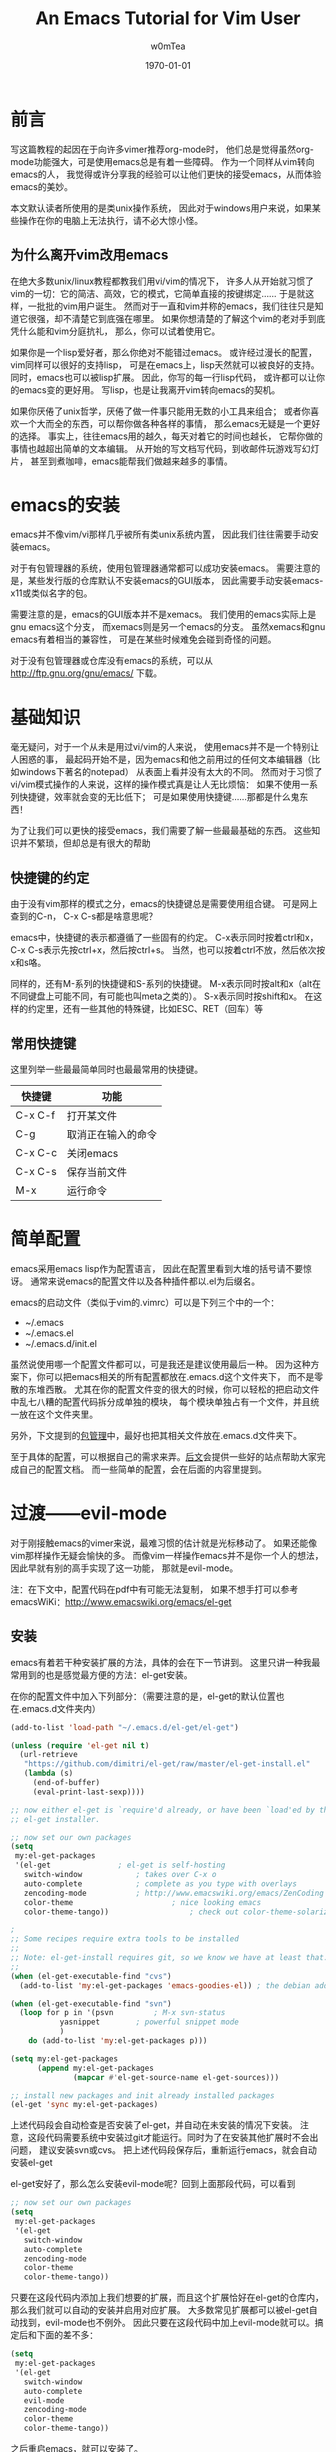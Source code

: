 #+OPTIONS: ':nil *:t -:t ::t <:t H:3 \n:nil ^:t arch:headline
#+OPTIONS: author:t c:nil creator:comment d:(not "LOGBOOK") date:t
#+OPTIONS: e:t email:nil f:t inline:t num:t p:nil pri:nil prop:nil
#+OPTIONS: stat:t tags:t tasks:t tex:t timestamp:t toc:t todo:t |:t
#+TITLE: An Emacs Tutorial for Vim User
#+AUTHOR: w0mTea
#+EMAIL: w0mT3a@gmail.com
#+DESCRIPTION:
#+KEYWORDS:
#+LANGUAGE: zh
#+SELECT_TAGS: export
#+EXCLUDE_TAGS: noexport
#+CREATOR: Emacs 24.3.1 (Org mode 8.3beta)
#+LATEX_CLASS: my-org-book-zh
#+LATEX_CLASS_OPTIONS: [oneside]
#+LATEX_HEADER_EXTRA:
#+DATE: \today
* 前言
   写这篇教程的起因在于向许多vimer推荐org-mode时，
   他们总是觉得虽然org-mode功能强大，可是使用emacs总是有着一些障碍。
   作为一个同样从vim转向emacs的人，
   我觉得或许分享我的经验可以让他们更快的接受emacs，从而体验emacs的美妙。

   本文默认读者所使用的是类unix操作系统，
   因此对于windows用户来说，如果某些操作在你的电脑上无法执行，请不必大惊小怪。
** 为什么离开vim改用emacs
   在绝大多数unix/linux教程都教我们用vi/vim的情况下，
   许多人从开始就习惯了vim的一切：它的简洁、高效，它的模式，它简单直接的按键绑定……
   于是就这样，一批批的vim用户诞生。
   然而对于一直和vim并称的emacs，我们往往只是知道它很强，却不清楚它到底强在哪里。
   如果你想清楚的了解这个vim的老对手到底凭什么能和vim分庭抗礼，
   那么，你可以试着使用它。

   如果你是一个lisp爱好者，那么你绝对不能错过emacs。
   或许经过漫长的配置，vim同样可以很好的支持lisp，
   可是在emacs上，lisp天然就可以被良好的支持。
   同时，emacs也可以被lisp扩展。
   因此，你写的每一行lisp代码，
   或许都可以让你的emacs变的更好用。
   写lisp，也是让我离开vim转向emacs的契机。

   如果你厌倦了unix哲学，厌倦了做一件事只能用无数的小工具来组合；
   或者你喜欢一个大而全的东西，可以帮你做各种各样的事情，
   那么emacs无疑是一个更好的选择。
   事实上，往往emacs用的越久，每天对着它的时间也越长，
   它帮你做的事情也越超出简单的文本编辑。
   从开始的写文档写代码，到收邮件玩游戏写幻灯片，
   甚至到煮咖啡，emacs能帮我们做越来越多的事情。
* emacs的安装
  emacs并不像vim/vi那样几乎被所有类unix系统内置，
  因此我们往往需要手动安装emacs。

  对于有包管理器的系统，使用包管理器通常都可以成功安装emacs。
  需要注意的是，某些发行版的仓库默认不安装emacs的GUI版本，
  因此需要手动安装emacs-x11或类似名字的包。

  需要注意的是，emacs的GUI版本并不是xemacs。
  我们使用的emacs实际上是gnu emacs这个分支，
  而xemacs则是另一个emacs的分支。
  虽然xemacs和gnu emacs有着相当的兼容性，
  可是在某些时候难免会碰到奇怪的问题。

  对于没有包管理器或仓库没有emacs的系统，可以从
  [[http://ftp.gnu.org/gnu/emacs/]]
  下载。
* 基础知识
  毫无疑问，对于一个从未是用过vi/vim的人来说，
  使用emacs并不是一个特别让人困惑的事，
  最起码开始不是，因为emacs和他之前用过的任何文本编辑器（比如windows下著名的notepad）
  从表面上看并没有太大的不同。
  然而对于习惯了vi/vim模式操作的人来说，这样的操作模式真是让人无比烦恼：
  如果不使用一系列快捷键，效率就会变的无比低下；
  可是如果使用快捷键……那都是什么鬼东西！

  为了让我们可以更快的接受emacs，我们需要了解一些最最基础的东西。
  这些知识并不繁琐，但却总是有很大的帮助
** 快捷键的约定
   由于没有vim那样的模式之分，emacs的快捷键总是需要使用组合键。
   可是网上查到的C-n， C-x C-s都是啥意思呢？

   emacs中，快捷键的表示都遵循了一些固有的约定。
   C-x表示同时按着ctrl和x，
   C-x C-s表示先按ctrl+x，然后按ctrl+s。
   当然，也可以按着ctrl不放，然后依次按x和s咯。

   同样的，还有M-系列的快捷键和S-系列的快捷键。
   M-x表示同时按alt和x（alt在不同键盘上可能不同，有可能也叫meta之类的）。
   S-x表示同时按shift和x。
   在这样的约定里，还有一些其他的特殊键，比如ESC、RET（回车）等
** 常用快捷键
   这里列举一些最最简单同时也最最常用的快捷键。
   #+ATTR_LATEX: :align |c|c|c|
   |---------+--------------------|
   | 快捷键  | 功能               |
   |---------+--------------------|
   | C-x C-f | 打开某文件         |
   | C-g     | 取消正在输入的命令 |
   | C-x C-c | 关闭emacs          |
   | C-x C-s | 保存当前文件       |
   | M-x     | 运行命令               |
   |---------+--------------------|
* 简单配置
  emacs采用emacs lisp作为配置语言，
  因此在配置里看到大堆的括号请不要惊讶。
  通常来说emacs的配置文件以及各种插件都以.el为后缀名。

  emacs的启动文件（类似于vim的.vimrc）可以是下列三个中的一个：
  - ~/.emacs
  - ~/.emacs.el
  - ~/.emacs.d/init.el

  虽然说使用哪一个配置文件都可以，可是我还是建议使用最后一种。
  因为这种方案下，你可以把emacs相关的所有配置都放在.emacs.d这个文件夹下，
  而不是零散的东堆西散。
  尤其在你的配置文件变的很大的时候，你可以轻松的把启动文件中乱七八糟的配置代码拆分成单独的模块，
  每个模块单独占有一个文件，并且统一放在这个文件夹里。

  另外，下文提到的[[package-management][包管理]]中，最好也把其相关文件放在.emacs.d文件夹下。

  至于具体的配置，可以根据自己的需求来弄。[[documents][后文]]会提供一些好的站点帮助大家完成自己的配置文档。
  而一些简单的配置，会在后面的内容里提到。
* 过渡——evil-mode
  对于刚接触emacs的vimer来说，最难习惯的估计就是光标移动了。
  如果还能像vim那样操作无疑会愉快的多。
  而像vim一样操作emacs并不是你一个人的想法，因此早就有别的高手实现了这一功能，
  那就是evil-mode。
  
  注：在下文中，配置代码在pdf中有可能无法复制，
  如果不想手打可以参考emacsWiKi：[[http://www.emacswiki.org/emacs/el-get]]
** 安装
   emacs有着若干种安装扩展的方法，具体的会在下一节讲到。
   这里只讲一种我最常用到的也是感觉最方便的方法：el-get安装。
   
   在你的配置文件中加入下列部分：（需要注意的是，el-get的默认位置也在.emacs.d文件夹内）
#+BEGIN_SRC lisp
(add-to-list 'load-path "~/.emacs.d/el-get/el-get")

(unless (require 'el-get nil t)
  (url-retrieve
   "https://github.com/dimitri/el-get/raw/master/el-get-install.el"
   (lambda (s)
     (end-of-buffer)
     (eval-print-last-sexp))))

;; now either el-get is `require'd already, or have been `load'ed by the
;; el-get installer.

;; now set our own packages
(setq
 my:el-get-packages
 '(el-get				; el-get is self-hosting
   switch-window			; takes over C-x o
   auto-complete			; complete as you type with overlays
   zencoding-mode			; http://www.emacswiki.org/emacs/ZenCoding
   color-theme		                ; nice looking emacs
   color-theme-tango))	                ; check out color-theme-solarized

;
;; Some recipes require extra tools to be installed
;;
;; Note: el-get-install requires git, so we know we have at least that.
;;
(when (el-get-executable-find "cvs")
  (add-to-list 'my:el-get-packages 'emacs-goodies-el)) ; the debian addons for emacs

(when (el-get-executable-find "svn")
  (loop for p in '(psvn    		; M-x svn-status
		   yasnippet		; powerful snippet mode
		   )
	do (add-to-list 'my:el-get-packages p)))

(setq my:el-get-packages
      (append my:el-get-packages
              (mapcar #'el-get-source-name el-get-sources)))

;; install new packages and init already installed packages
(el-get 'sync my:el-get-packages)
#+END_SRC
上述代码段会自动检查是否安装了el-get，并自动在未安装的情况下安装。
注意，这段代码需要系统中安装过git才能运行。同时为了在安装其他扩展时不会出问题，
建议安装svn或cvs。
把上述代码段保存后，重新运行emacs，就会自动安装el-get

el-get安好了，那么怎么安装evil-mode呢？回到上面那段代码，可以看到
#+BEGIN_SRC lisp
;; now set our own packages
(setq
 my:el-get-packages
 '(el-get				
   switch-window			
   auto-complete			
   zencoding-mode			
   color-theme		                
   color-theme-tango))	                
#+END_SRC
只要在这段代码内添加上我们想要的扩展，而且这个扩展恰好在el-get的仓库内，
那么我们就可以自动的安装并启用对应扩展。
大多数常见扩展都可以被el-get自动找到，evil-mode也不例外。
因此只要在这段代码中加上evil-mode就可以。搞定后和下面的差不多：
#+BEGIN_SRC lisp
(setq
 my:el-get-packages
 '(el-get				
   switch-window			
   auto-complete			
   evil-mode
   zencoding-mode			
   color-theme		                
   color-theme-tango))	                
#+END_SRC
之后重启emacs，就可以安装了。
** 启用
安装成功后，只需要在配置文件中加入
#+BEGIN_SRC lisp
(require 'evil)
(evil-mode 1)
#+END_SRC
就可以全局启用evil-mode。
如果想手动启动evil-mode，把上面的1改成0，
在需要启动的时候按M-x evil-mode RET即可。

现在，vim熟悉的操作，不就回来了吗？
* emacs中的包管理
  <<package-management>>
  在上一章，我们已经使用了el-get来安装扩展。
  只需要在列表中加入你需要的包名就可以自动安装，岂不是爽的很？
  这一节会介绍一些el-get的其他用法。

  不幸的是，并不是所有的软件包都可以通过el-get安装，
  因此还需要介绍一些其他方法来弥补这一小小的缺陷。
** el-get
*** 安装
除了之前提到的配置文件中加入包名的方法。
除此之外还可以在emacs中实时安装扩展。

*M-x el-get-install RET* 
并在出现的 *Package install* 中输入想要的包名即可安装。
注意：打包名时要善用tab补全哦，不仅可以省事，还可以检查是否打错以及该包是否在el-get的仓库内。

el-get安装的扩展包会被记录在一个文件中，无论通过哪一种方式安装扩展，
所以是否加入包名到配置文件并不会影响使用。
但是我仍建议仍加入到配置文件中的包列表中去，
因为那样在其他环境需要安装时，
你只需要复制你的配置并运行emacs即可安装所有之前安装过的插件。
但若是实时安装的插件没有加入配置，在更换环境时会遗漏一些东西。

注：在更换环境时把整个.emacs.d文件夹拷贝过去也可以避免遗漏实时安装的插件。
*** 更新
*M-x el-get-self-update RET* 即可更新el-get

*M-x el-get-update RET* 再输入包名即可更新选定包。

*M-x el-get-update-all RET* 即可更新安装记录中所有已安装的包。
注，网速慢慎用，可能会被更新信息刷屏好久
*** 删除
删除包列表中要删除的包名，使用
*M-x el-get-remove RET* 再输入包名即可。
*** recipe文件
<<recipe>>
el-get使用一系列的recipe文件来处理安装包。
每一个recipe文件都描述了安装包的名字、下载地址、版本、安装后的初始化动作等信息。
这些recipe文件就相当于包管理器的软件源元数据，
我们查询、安装等操作都需要用到它。

默认情况下，recipe文件放在.emacs.d/el-get/el-get/recipes文件夹下。

对于el-get默认没有的扩展，一个安装方法便是自己写一个简单的recipe文件。
具体的做法可以参考emacsWiKi el-get页。

另外，对于发布在emacsWiKi上的插件，可以使用
*M-x el-get-emacswiki-refresh* 来获取/刷新其recipe文件。
因此如果要安装的包列在了emacsWiKi上，那么就不用自己麻烦的去安装啦。
*** 本节参考资料
本节仅列出了少数用法，更多用法请参考下列网站：
- EmacsWiKi: [[http://www.emacswiki.org/emacs/el-get]]
- Github: [[https://github.com/dimitri/el-get/]]
** ELPA
ELPA也是一个emacs的包管理工具，在emacs24及以上版本已经默认集成(package.el)。
*** 简单配置
ELPA需要添加一些仓库源，如下：
#+BEGIN_SRC lisp
(require 'package)
(setq package-archives '(("gnu" . "http://elpa.gnu.org/packages/")
                         ("marmalade" . "http://marmalade-repo.org/packages/")
                         ("melpa" . "http://melpa.milkbox.net/packages/")))
#+END_SRC
这样就会添加gnu官方源、marmalade、melpa三个源。

在某些情况下，启动emacs时会显示package.el没有被初始化，可以通过加入下列代码在启动文件的非末尾位置解决：
#+BEGIN_SRC lisp
(setq package-enable-at-startup nil)
(package-initialize)
#+END_SRC
*** 安装/删除/升级
1. *M-x list-packages RET* 会列举所有包。通过 *C-s xxx* 可以快速找到你想安装的包
2. 光标移动到对应包名上，按：
   - RET：会显示包的介绍
   - i：标记该包为待安装
   - u：取消标记
   - d：标记为待删除
   - U：标记为待升级。只有可升级的包才可被标记
   - x：执行，会删除d标记的包，安装i标记的包
   - r：刷新列表
   - q：退出列表
*** 本节参考资料
- EmacsWiKi：http://www.emacswiki.org/emacs/ELPA
- ergoEmacs：http://ergoemacs.org/emacs/emacs_package_system.html
** 手动安装
有些时候，会有一些冷门的包或者自己写的包无法在前面讲过的仓库里找到，
而你也不想写el-get的recipe或者elpa的本地仓库，
那么就会用到本节的知识。

首先，你需要让emacs可以找到你的扩展文件。假如你的文件在
*~/Documents/emacs-package* 目录下，那么在配置中加入：
#+BEGIN_SRC lisp
(add-to-list 'load-path "~/Documents/emacs-package")
(load "you-package") ;.el后缀最好省略
#+END_SRC
这样就可以启用你的扩展了。

由于手动安装有着诸多不便，而且使用也较为少，
因此这里仅列出最基本的用法。更复杂的用法，请见：
- ergoEmacs：http://ergoemacs.org/emacs/emacs_installing_packages.html
* 保护你的手指
emacs需要大量使用ctrl和alt两个键，但在大部分qwert键盘上，ctrl的位置都在很难按到的角落里。
据说，如果长期使用小指按角落的ctrl会很容易导致手部健康出现问题。
因此，我专门加入了这一章来列举一些常用的方法来避免ctrl和alt位置不当带来的伤害。
** 用手掌外缘按ctrl
由于许多键盘中ctrl处于左下角，所以可以把左手外翻向左下角压去，这样就可以按到ctrl。
- 优点：简单，不需要特别的准备
- 缺点：笔记本键盘很难用，按着ctrl时左手几乎无法按其他任何键
- 推荐度： 2/5
** 改键
仔细观察，不难发现我们的键盘上总有一些位置很黄金却很少用到的键，
这之中典型的例子之一caps lock键。
因此，我们不妨更改键位设置，把使用频度更高的键更换到这些位置上。

一些常用的改键方案包括：
1. 左ctrl和caps lock交换：似乎是网上流传最广的改键方法
2. 右alt和右ctrl交换：这种改法最适合空格两边都是alt的键盘，这样大拇指稍稍移动就可以按到ctrl和alt

改键方法视具体环境不同而有所不同。
在windows下，可以使用各种改键软件完成这一工作。
在*nix下，对于使用xorg的用户来说也可以使用xmodmap。
如果使用DE，那么很有可能在设置中心内也有调整键盘布局的选项。

- 优点：效果不错，可以根据自己的情况自由配置
- 缺点：需要自己进行一些准备；偶尔使用被改的冷门键可能会不方便
- 推荐度： 4/5
** 踏板
有一类被称为踏板的神奇道具，可以定义踩下时发出的按键信号，
这类踏板用于emacs那真真是极好的，可以极大的减轻手部负担。

- 优点：简单方便，效果超群，直接减少手的工作量
- 缺点：相比上面的方法来说最贵；不同系统驱动可能有潜在问题
- 推荐度：3/5
* 编程语言配置
几乎可以肯定，emacs用户中程序员占了大多数，
因此没有相应配置怎么能行？
本章会列举一些常用的语言的用到的常用扩展以及简单配置，
更具体的配置请参照emacsWiKi上仔细进行。
** 通用配置
本节主要介绍一些独力于具体语言之外的通用配置，
如自动补全、版本控制、括号匹配等

#+BEGIN_COMMENT:
 - Autopair(补全括号插件)
 Autopair可以使用前文提到的el-get来安装启用。
 Autopair则需要以下代码来启动执行:
 #+BEGIN_SRC lisp 
 (show-paren-mode t) ;; 匹配括号高亮 
 (require 'autopair)
 (autopair-global-mode) ;; 自动补全括号
 #+END_SRC 

我觉得这一段还是放在这里好= =
#END_COMMENT
** C/C++
写linux内核那帮家伙有不少都是用emacs的，
emacs是c写的，
GNU的许多东西是c写的，
所以emacs默认就可以不错的支持C，
而C/C++的相关插件堪称多如牛毛……
这里仅列出一些常用插件，
大家可以一一尝试，选择最复合自己习惯的。
*** 缩进
写代码，缩进搞不好，心情绝对好不了，这里就写写emacs中的c的缩进。
*** 各种扩展
** Python
似乎每一个流行的语言在emacs都有一大堆的插件可以使用，
因此怎么选择这堆插件往往让人头疼。
本章会尽量详细的介绍一些主流插件的特点以便各位选择，
同时给出一些小而好用的插件。

最常见的python扩展就是emacs24.2以上自带的python.el和需要自己安装的python-mode.el。
下面会分别说说这两个插件
*** python.el
python.el默认包含在了emacs24.2以上的版本内。
如果想要确保自己使用的是最新的python.el，可以使用el-get安装。
安装时会发现有python和python24两个选项，其中python24是一个分支版本，更稳定却没有加入新的特性。
*注意，* 如果你正在使用emacs24.4或以上的版本，还需要同时安装cl-lib。

python.el支持许多特性，包括但不限于：
- 自动检测缩进
- 内置python shell（支持python2和3）
- python shell补全
- 支持调试利器PDB
- S-exp类似的移动方式

解释执行类语言著名的REPL（Read-Evaluate-Print-Loop）怎么可以不能在emacs里实现呢？

在写完python代码后，输入 *C-c C-c*
就可以执行整个文件的内容，
选中部分代码后使用 *C-c C-r*
就可以执行选中部分（选中可以用鼠标拖动，用evil-mode可以按v，不用evil-mode可以按着shift移动光标）。

默认情况下，python.el会使用python来执行你的代码。但是你也可以使用iPython，方法如下：
1. 在未启动python解释器时使用C-c C-c等命令会让你输入解释器路径，此时可以输入iPython的路径来启动iPython
2. 设置如下代码
#+BEGIN_SRC lisp
(setq
 python-shell-interpreter "ipython"
 python-shell-interpreter-args ""
 python-shell-prompt-regexp "In \\[[0-9]+\\]: "
 python-shell-prompt-output-regexp "Out\\[[0-9]+\\]: "
 python-shell-completion-setup-code
   "from IPython.core.completerlib import module_completion"
 python-shell-completion-module-string-code
   "';'.join(module_completion('''%s'''))\n"
 python-shell-completion-string-code
   "';'.join(get_ipython().Completer.all_completions('''%s'''))\n")

#+END_SRC

下面来个例子：
#+ATTR_LATEX: :float t
[[file:./images/python-repl-sample0.png]]
*** python-mode.el
python-mode需要自己安装，可以通过el-get来搞定。
安装后，打开.py文件就会自动加载python-mode。

python-mode可以很容易的更改使用其他python解释器，下面以ipython为例：
#+BEGIN_SRC lisp
;python mode
(require 'python-mode)
;use IPython
(setq-default py-shell-name "ipython")
(setq-default py-which-bufname "IPython")
#+END_SRC

在python-mode里如何进行REPL呢？
很简单，在写了python代码后，你可以
1. 选中你要执行的代码块
   点击工具栏的python标签，点Execute Region，就可以看到结果啦（这个动作可以用快捷键搞定）
2. 点工具栏的python标签，点Execute Buffer，会把整个文件执行一遍（同样可以快捷键搞定）
附一张实例图（这里使用的ipython）：

#+NAME:python-repl-sample
[[./images/python-repl-sample.png]]

基于python-mode可以构建一个python的IDE，这个有视频演示（需翻墙）：
http://www.youtube.com/watch?v=0cZ7szFuz18If
*** 便利的小插件
**** Jedi
Jedi是一个python补全库，可以为python提供快速而准确的补全，而且可以被各种工具使用（不仅限于emacs）。
而emacs中基于Jedi的补全插件就有好几种，这里就说说Jedi.el

安装Jedi.el很简单，通过el-get或ELPA都可以搞定。同时需要安装Jedi库（包管理器或者https://github.com/davidhalter/jedi）

需要注意，jedi对python.el的支持更好，在python-mode下可能会有一些问题。
*** 参考资料
本节涉及到的插件以及插件组合过多，难免有所遗漏谬误，
因此建议各位如有疑惑，不要忘了查询下列资料：
- EmacsWiKi：http://www.emacswiki.org/PythonProgrammingInEmacs
- EmacsWiKi：http://www.emacswiki.org/emacs/ProgrammingWithPythonModeDotEl
- PythonWiki：https://wiki.python.org/moin/EmacsEditor
- python.el main page：https://github.com/fgallina/python.el

** Lisp
** Perl
** Ruby
** Markdown
*** 插件及安装
 # Markdown在emacs中启用需要下载一个[[http://jblevins.org/projects/markdown-mode/markdown-mode.el][Emacs lisp文件]]
 # 将这个文件放入emacs配置文件夹就可以了。
 # Comment by w0mTea：这个插件在emacswiki上有，所以可以直接用el-get安装了

 Emacs有markdown-mode来提供对markdown的支持。此插件可以通过el-get安装。
 若el-get无法找到此插件，记得同步emacsWiKi源（[[recipe][方法见此]]）

 # 接着将以下代码写入emacs配置文件,以后打开.md or .markdown文件都会自动启用高亮。
 # ;;;MarkDown                                                                                                               
 # (add-to-list 'load-path "~/.emacs.d/modes")
 # (autoload 'markdown-mode "markdown-mode.el"
 #     "Major mode for editing Markdown files" t)
 # (setq auto-mode-alist
 #    (cons '("\\.markdown" . markdown-mode) auto-mode-alist))
 # (setq auto-mode-alist
 #    (cons '("\\.md" . markdown-mode) auto-mode-alist))
 # 
 # (setq linum-format "%d ") ;set format 
 # Comment by w0mTea：上面的配置都被el-get做过了，所以就不用再写了

 安装后，打开.md或.markdown文件时会自动加载markdown-mode并提供高亮支持。
*** 配置
如果你常写markdown，那么对markdown文件强制进行一些静态语法检查是十分有用的。
举个例子，在链接中大量使用的方括号和圆括号很容易被遗漏掉后半边。
因此我们可以要求emacs检查括号：
#+BEGIN_SRC lisp
 (add-hook 'markdown-mode-hook
            (lambda ()
              (when buffer-file-name
                (add-hook 'after-save-hook
                          'check-parens
                          nil t))))
#+END_SRC
*** 另一种写Markdown的方式
其实还有一种更省事也更好用的写markdown的方法，那就是用org-mode导出生成。
想了解更多的读者可以看[[org-mode][重量级应用——org-mode]]以及[[org-mode-export][org-mode导出]]的markdown部分。
** Java
事实证明，如果需要写java，请出门左转eclipse或出门右转intellij……
emacs写java并不是一个很好的选择，而且相关插件开发的人也是寥寥无几，
毕竟把emacs弄到eclipse或intellij那样好用绝对是一个艰难的事，
所以广大的emacser都机智的选择了上述两种IDE之一。

* 重量级应用——org-mode
<<org-mode>>
org-mode是啥呢？它是一个很强大的东西，
可以快速高效的通过纯文本文件来完成做笔记、TO-DO list、项目计划等一系列事情。
它有些类似vim下的vimwiki和markdown，但比前两者强大的多。

用org-mode写文档类的东西，你需要关注的只有你的文档的结构和内容，
而其他的，都有org-mode帮你搞定，毫无疑问，这是一种相当爽的感觉。
而且org-mode写完后，可以轻松的导出成各种格式：html、markdown、
pdf、odt（进而通过libreoffice等转换成MS Office格式）、beamer等等。
或许你已经猜到了，你正在看的这个pdf，也是org-mode生成的。相信如果没有org-mode，
我是不会有勇气开始写这个文档的。

由于org-mode的内容十分多，多到即使我再写一年也未必写的全的程度，
所以我只能写一些基本的用法并给出一些参考资料，大家若有需要，可以查阅[[org-mode-manual][org-mode资料]]。
** 安装
Emacs23之后已经默认包含有org-mode了，但是默认包含的版本往往比较低，因此建议安装一个新的org-mode。
安装方法如[[package-management][包管理]]部分所讲那样，可以用el-get安装，也可以用ELPA安装，也可以手动安装，这里就不多说了。

安装成功后，使用emacs打开任意一个后缀名为.org的文件就会自动启动org-mode了。
** 文档结构
*** 标题
文档结构的骨架就是一级级标题组成的树状结构，这里就来说说标题。

org-mode里标题的表示十分简单，*表示标题，几个*就是几级标题。
需要注意的是，星号后需加一个空格。
每次手打星号其实是很烦人的事，因此org-mode给出了一些快捷键帮我们搞定：
- C-<RET>：插入一个同级标题。也就是说，上一个标题是二级标题的话，这个快捷键也会插入二级标题哦
- M-<RET>：插入一个同级同类标题。这个和C-RET基本一样，一些细微的区别会在[[plain-list][列表]]部分给出
*** 折叠循环
当文档写长以后，就会有无从下手的感觉，可是通过良好的折叠，
可以让我们仅面对少部分内容，并且可以清楚的看到文档的结构，
为此org-mode提供了一系列折叠功能。

在一个标题上按 *TAB* ，这个标题之下的内容都折叠起来，只留下标题。
在标题上按TAB，所执行的操作是一个循环，如图：

#+ATTR_LATEX: :float t
#+NAME: tab-cycle
#+BEGIN_SRC ditaa :file images/cycle.png
/--------\     /---------\     /----------\
| folded | --> | subtree | --> | show all | --\
\--------/     \---------/     \----------/   |
    ^                                         |
    |                                         |
    \-----------------------------------------/
#+END_SRC

除了在标题上按TAB外，还可以使用
*S-TAB* 或者 *C-u TAB* 来完成全局折叠。
多次按此快捷键也是循环操作，依次在总览、各级标题和所有内容间切换，如图：

#+ATTR_LATEX: :float t
#+BEGIN_SRC ditaa :file images/cycle-global.png
/----------\     /---------\     /----------\
| overview | --> | content | --> | show all | --\
\----------/     \---------/     \----------/   |
     ^                                          |
     |                                          |
     \------------------------------------------/
#+END_SRC

这里仅列举的最基础的用法，更多用法请见参考资料。

*** 标题的结构化操作
文档规模上去以后，经常需要以子树为单位在结构上进行一些操作，
因此org-mode提供了一些结构化操作来帮助我们。
1. 标题间移动
   - C-c C-n：下一个标题
   - C-c C-p：上一个标题
   - C-c C-f：下一个同级标题。只会在同子树的标题间移动
   - C-c C-b：上一个同级标题。只会在同子树的标题间移动
   - C-c C-u：上一级标题
   - C-c C-j：保持当前位置不变的跳转。使用该指令后，会打开搜索，输入内容即可找到对应位置。浏览完后，按C-g就可以退出浏览状态，回到原位置
2. 结构化编辑
   - M-<left>：当前标题升级
   - M-<right>：当前标题降级
   - M-S-<left>：当前子树升级
   - M-S-<right>：当前子树降级
   - M-S-<up>：当前子树上移
   - M-S-<down>：当前子树下移
** 列表
<<plain-list>>
org-mode中的列表分为有序和无序两种。
有序的列表以"1."这样的形式开始，
无序的列表以* + 或者 - 开始。

需要注意的是：
1. 需要在列表符号后加上空格才能生效
2. 有序列表中的数字可以随便写
3. 无序列表用哪个符号不影响最终显示结果
4. 用*来开始无序列表，那所在行必须有缩进，否则会被认为是标题
5. 列表可以嵌套，用缩进来表示层级

列表同样可以使用结构化操作。
一些细微的不同在于，列表的子树上下移动不是M-S-xx而是M-xx。

除此之外，针对列表还有一些新的操作：
- C-c -：转换列表符号，会在有序、无序各符号间循环切换
- C-c *：把列表项转换为标题
- C-c ^：给当前列表排序
** 表格
org-mode中还提供了强大的表格功能。
*** 基础
新建表格很简单，只要在新的一行连着打两个或多个|就好啦。
只需要在|之间填上内容就ok。

每次想弄出新的格子都得打|，这多麻烦呀。
其实org-mode提供了简单的操作。
在第一行的|已经弄好的情况下，在格子内按TAB就会自动跳到下一个格子，
如果这个格子已经是行尾了，则会自动在下一行自动补齐以整行表格。
下面是一个例子：
#+BEGIN_LaTeX
\begin{verbatim}
| 1 | 2 | 3 |
在3里按TAB后
| 1 | 2 | 3 |
|   |   |   |
\end{verbatim}
#+END_LaTeX
在表格里按TAB，还有自动对齐表格的功能（注：表格里如果有中文，对齐往往会出问题，
这是中文和英文显示大小不一造成的，可以通过设置emacs的显示字号来笨笨的解决这一问题），
所以多按TAB，不仅省事还整齐啊。

除了按TAB可以横向移动以外，按RET也可以向纵向移动。

如果想在上下两栏间插入分割线，可以按 *C-c -*
*** 计算
org-mode表格还提供了计算的功能。

设想这样一个情景，你需要做一个简单的统计，
给出物品的单价和数量，算出总金额，如何让org-mode帮做这个计算呢？请看例子：
#+BEGIN_LaTeX
\begin{verbatim}
| 单价 | 数量 | 总额   |
|------+------+--------|
|   10 |   10 | =$1*$2 |
\end{verbatim}
#+END_LaTeX
这样，在表格中按tab就会自动计算出结果了。其中$1表示第一列，$2表示第二列 。

可是这样需要手动给每一个需要计算的格子打上公式，还是很麻烦，能不能批量的计算呢？
当然可以啦。在表格下面加上这句话：
#+BEGIN_LaTeX
\begin{verbatim}
#+TBLFM: $3=$1*$2
\end{verbatim}
#+END_LaTeX

在需要进行全表格计算的时候，在上面那句话上按 *C-c C-c* 就可以看到结果啦

如果想要知道某一列所有数的和呢？在那一列上，按 *C-c +*
就会算出结果，并且可以直接粘贴。
*** 快捷键
这里仅罗列一些常用快捷键哈：
- C-c |：插入表格
- C-c C-c：在表格内是对齐表格，在上面说的那句话上是计算表格
- <TAB>：移到下一格
- S-<TAB>：移到上一格
- <RET>：移到下一列
- M-a：移到一格的头部
- M-e：移到一格的尾部
- M-<left>/M-<right>：把一列左移/右移
- M-S-<left>/M-S-<rigth>：删除一列/插入一列
- M-<up>/M-<down>：一行上移/下移
- M-S-<up>/M-S-<down>：删除一行/插入一行
- C-c -：插入水平分割线
- C-c +：计算一列之和
- C-c ^：排序
** 链接
<<link>>
就像html一样，org-mode提供了丰富的链接功能。

链接的基本格式如下：
#+BEGIN_LaTeX
\begin{verbatim}
[[link][description]] 或 [[link]]
\end{verbatim}
#+END_LaTeX
其中link是要链接的东东，description是描述。

上面的两个链接出来的样子是这样的：
[[link][description]] 或 [[link]] 
*** 内部链接
如果你的链接不像一个url，那么org-mode会把它按内部链接处理。
上面例子中的链接会链接到本节，为什么呢？因为我在这一节内加了一个锚点：
#+BEGIN_LaTeX
\begin{verbatim}
<<link>>
\end{verbatim}
#+END_LaTeX
这样点击链接就会找到这个锚点并跳转过去了。
*** 外部链接
org-mode支持各种各样的外部链接，这里仅列出几个常用的，
全部的链接支持在这里：[[http://orgmode.org/manual/External-links.html#External-links][org-mode手册]]
#+BEGIN_LaTeX
\begin{verbatim}
http://xxxxx
file:path/to/some/file
path/to/some/file
\end{verbatim}
#+END_LaTeX
** 代码块
org-mode还提供了非常非常强大的代码块功能，除了基础的显示代码的功能以外，
还有诸多花式玩法（本文档里的[[tab-cycle][图]]就是用org-mode的代码块写出来的哦）。
这一节只说说基础用法和一些简单的花式（比如说画图），更复杂的玩法可以去org-manual好好看看哈。
*** 基本用法
插入代码块的方法很简单哈，如下：

#+BEGIN_LaTeX
\begin{verbatim}
#+BEGIN_SRC c
#include<stdio.h>
int main()
{
    printf("hello org-mode!\n");
}
#+END_SRC
\end{verbatim}
#+END_LaTeX
最终效果如下：
#+BEGIN_SRC c 
#include<stdio.h>
int main()
{
    printf("hello org-mode!\n");
}
#+END_SRC

注意需要在BEGIN\(\_\)SRC后加上语言名字，以使用该语言特有的语法高亮缩进之类的。
每次都打带#的一长串东西多烦人啊，因此org-mode提供了快捷键：
输入<s并在上面按<TAB>，看看有没有惊喜？
** 元数据
** To-Do
** 标签
** 时间和日期
** 日程
** 导出
<<org-mode-export>>
** 参考资料
<<org-mode-manual>>
- org-mode manual:http://orgmode.org/manual/index.html
* 文档和资料
  <<documents>>
  - emacs manual: [[http://www.gnu.org/software/emacs/manual/html_node/emacs/index.html]]
  - emacs wiki: [[http://www.emacswiki.org/emacs/]]
  - A blog: http://home.fnal.gov/~neilsen/notebook/orgExamples/org-examples.html
* 致谢
* 结尾
  本文仓促写成，错漏颇多，还望各位指出错误，让这份教程可以帮助更多的人。
